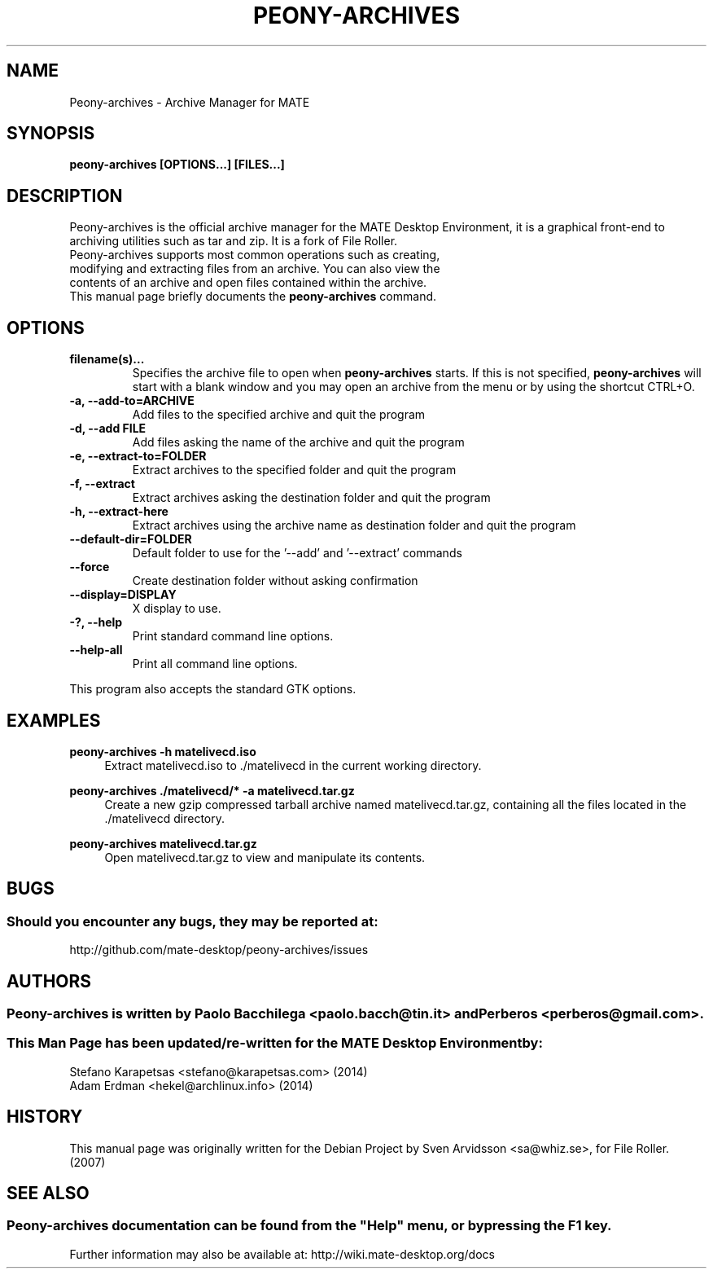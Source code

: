 .\" Copyright (C) 2007 Sven Arvidsson <sa@whiz.se>
.\" 
.\" This is free software; you may redistribute it and/or modify
.\" it under the terms of the GNU General Public License as
.\" published by the Free Software Foundation; either version 2,
.\" or (at your option) any later version.
.\"
.\" This is distributed in the hope that it will be useful, but
.\" WITHOUT ANY WARRANTY; without even the implied warranty of
.\" MERCHANTABILITY or FITNESS FOR A PARTICULAR PURPOSE.  See the
.\" GNU General Public License for more details.
.\"
.\"You should have received a copy of the GNU General Public License along
.\"with this program; if not, write to the Free Software Foundation, Inc.,
.\"51 Franklin Street, Fifth Floor, Boston, MA 02110-1301 USA.
.\"
.\" Man page for Peony-archives
.TH PEONY-ARCHIVES 1 "1 February 2014" "MATE Desktop Environment"
.\" Please adjust this date when revising the manpage.
.\"
.SH "NAME"
Peony-archives \- Archive Manager for MATE
.SH "SYNOPSIS"
.B peony-archives [OPTIONS...] [FILES...]
.SH "DESCRIPTION"
Peony-archives is the official archive manager for the MATE Desktop Environment, it is a graphical front-end to archiving utilities such as tar and zip. It is a fork of File Roller.
.TP 
Peony-archives supports most common operations such as creating, modifying and extracting files from an archive. You can also view the contents of an archive and open files contained within the archive.
.TP
This manual page briefly documents the \fBpeony-archives\fR command.

.SH "OPTIONS"
.TP
\fBfilename(s)...\fR
Specifies the archive file to open when \fBpeony-archives\fR starts. If this is not specified, \fBpeony-archives\fR will start with a blank window and you may open an archive from the menu or by using the shortcut CTRL+O.
.TP
\fB\-a, \-\-add\-to=ARCHIVE\fR
Add files to the specified archive and quit the program
.TP
\fB\-d, \-\-add FILE\fR
Add files asking the name of the archive and quit the program
.TP
\fB\-e, \-\-extract\-to=FOLDER\fR
Extract archives to the specified folder and quit the program
.TP
\fB\-f, \-\-extract\fR
Extract archives asking the destination folder and quit the program
.TP
\fB\-h, \-\-extract\-here\fR
Extract archives using the archive name as destination folder and quit the program
.TP
\fB\-\-default\-dir=FOLDER\fR
Default folder to use for the '\-\-add' and '\-\-extract' commands
.TP
\fB\-\-force\fR
Create destination folder without asking confirmation
.TP
\fB\-\-display=DISPLAY\fR
X display to use.
.TP
\fB\-?, \-\-help\fR
Print standard command line options.
.TP
\fB\-\-help\-all\fR
Print all command line options.
.P
This program also accepts the standard GTK options.

.SH "EXAMPLES"
\fBpeony-archives \-h matelivecd.iso\fR
.RS 4
Extract matelivecd.iso to ./matelivecd in the current working directory.
.RE
.PP
\fBpeony-archives ./matelivecd/* \-a matelivecd.tar.gz\fR
.RS 4
Create a new gzip compressed tarball archive named matelivecd.tar.gz, containing all the files located in the ./matelivecd directory.
.RE
.PP
\fBpeony-archives matelivecd.tar.gz\fR
.RS 4
Open matelivecd.tar.gz to view and manipulate its contents.

.SH "BUGS"
.SS Should you encounter any bugs, they may be reported at: 
http://github.com/mate-desktop/peony-archives/issues
.SH "AUTHORS"
.SS \fBPeony-archives\fR is written by Paolo Bacchilega <paolo.bacch@tin.it> and Perberos <perberos@gmail.com>.
.SS This Man Page has been updated/re-written for the MATE Desktop Environment by:
.nf
Stefano Karapetsas <stefano@karapetsas.com> (2014)
Adam Erdman <hekel@archlinux.info> (2014)
.fi
.SH "HISTORY"
This manual page was originally written for the Debian Project by Sven Arvidsson <sa@whiz.se>, for File Roller. (2007)
.SH "SEE ALSO"
.SS
Peony-archives documentation can be found from the "Help" menu, or by pressing the F1 key. 
Further information may also be available at: http://wiki.mate-desktop.org/docs
